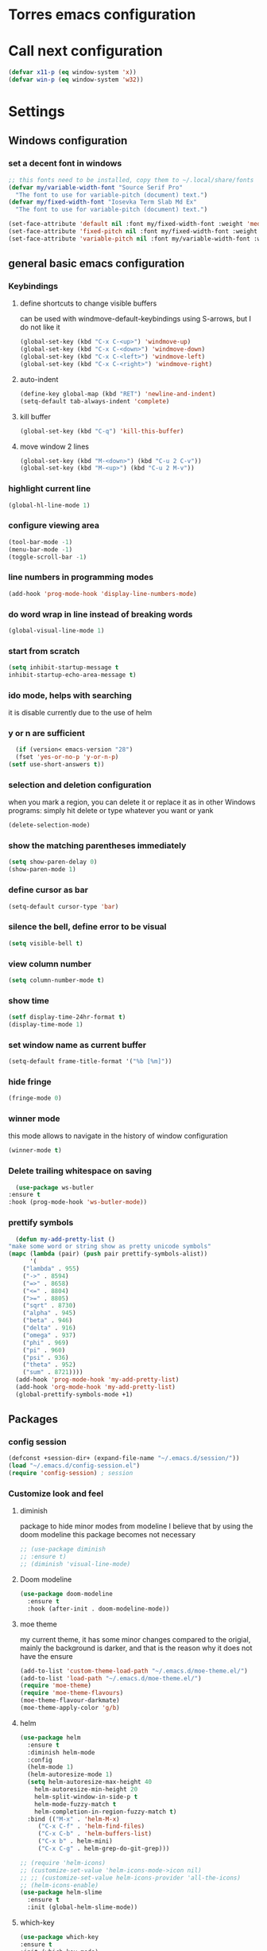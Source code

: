 * Torres emacs configuration

* Call next configuration
     #+BEGIN_SRC emacs-lisp
       (defvar x11-p (eq window-system 'x))
       (defvar win-p (eq window-system 'w32))
     #+END_SRC
* Settings
** Windows configuration
*** set a decent font in windows
   #+BEGIN_SRC emacs-lisp
     ;; this fonts need to be installed, copy them to ~/.local/share/fonts
     (defvar my/variable-width-font "Source Serif Pro"
       "The font to use for variable-pitch (document) text.")
     (defvar my/fixed-width-font "Iosevka Term Slab Md Ex"
       "The font to use for variable-pitch (document) text.")

     (set-face-attribute 'default nil :font my/fixed-width-font :weight 'medium :height 100)
     (set-face-attribute 'fixed-pitch nil :font my/fixed-width-font :weight 'medium :height 100)
     (set-face-attribute 'variable-pitch nil :font my/variable-width-font :weight 'medium :height 1.2)
   #+END_SRC
** general basic emacs configuration
*** Keybindings
**** define shortcuts to change visible buffers
 can be used with windmove-default-keybindings using S-arrows, but I do not like it
     #+BEGIN_SRC emacs-lisp
     (global-set-key (kbd "C-x C-<up>") 'windmove-up)
     (global-set-key (kbd "C-x C-<down>") 'windmove-down)
     (global-set-key (kbd "C-x C-<left>") 'windmove-left)
     (global-set-key (kbd "C-x C-<right>") 'windmove-right)
     #+END_SRC
**** auto-indent
     #+BEGIN_SRC emacs-lisp
     (define-key global-map (kbd "RET") 'newline-and-indent)
     (setq-default tab-always-indent 'complete)
     #+END_SRC
**** kill buffer
     #+BEGIN_SRC emacs-lisp
       (global-set-key (kbd "C-q") 'kill-this-buffer)
     #+END_SRC
**** move window 2 lines
     #+BEGIN_SRC emacs-lisp
     (global-set-key (kbd "M-<down>") (kbd "C-u 2 C-v"))
     (global-set-key (kbd "M-<up>") (kbd "C-u 2 M-v"))
     #+END_SRC

*** highlight current line
    #+BEGIN_SRC emacs-lisp
  (global-hl-line-mode 1)
    #+END_SRC
*** configure viewing area
    #+BEGIN_SRC emacs-lisp
  (tool-bar-mode -1)
  (menu-bar-mode -1)
  (toggle-scroll-bar -1)
    #+END_SRC
*** line numbers in programming modes
    #+BEGIN_SRC emacs-lisp
    (add-hook 'prog-mode-hook 'display-line-numbers-mode)
    #+END_SRC
*** do word wrap in line instead of breaking words
    #+BEGIN_SRC emacs-lisp
    (global-visual-line-mode 1)
    #+END_SRC
*** start from scratch
    #+BEGIN_SRC emacs-lisp
    (setq inhibit-startup-message t
	inhibit-startup-echo-area-message t)
    #+END_SRC
*** ido mode, helps with searching
    it is disable currently due to the use of helm
    # #+BEGIN_SRC emacs-lisp
    #   (ido-mode 1)				;
    #   (setq ido-enable-flex-matching t)
    #   (setq ido-everywhere t)
    # #+END_SRC
*** y or n are sufficient
    #+BEGIN_SRC emacs-lisp
      (if (version< emacs-version "28")
	  (fset 'yes-or-no-p 'y-or-n-p)
	(setf use-short-answers t))
    #+END_SRC
*** selection and deletion configuration
    when you mark a region, you can delete it or replace it as in other Windows programs:
    simply hit delete or type whatever you want or yank
    #+BEGIN_SRC emacs-lisp
    (delete-selection-mode)
    #+END_SRC
*** show the matching parentheses immediately
    #+BEGIN_SRC emacs-lisp
    (setq show-paren-delay 0)
    (show-paren-mode 1)
    #+END_SRC
*** define cursor as bar
    #+BEGIN_SRC emacs-lisp
    (setq-default cursor-type 'bar)
    #+END_SRC
*** silence the bell, define error to be visual
    #+BEGIN_SRC emacs-lisp
    (setq visible-bell t)
    #+END_SRC
*** view column number
    #+BEGIN_SRC emacs-lisp
    (setq column-number-mode t)
    #+END_SRC
*** show time
    #+BEGIN_SRC emacs-lisp
    (setf display-time-24hr-format t)
    (display-time-mode 1)
    #+END_SRC
*** set window name as current buffer
    #+BEGIN_SRC emacs-lisp
    (setq-default frame-title-format '("%b [%m]"))
    #+END_SRC
*** hide fringe
 #+begin_src emacs-lisp
 (fringe-mode 0)
 #+end_src

*** winner mode
    this mode allows to navigate in the history of window configuration
    #+BEGIN_SRC emacs-lisp
    (winner-mode t)
    #+END_SRC

*** Delete trailing whitespace on saving
     #+BEGIN_SRC emacs-lisp
       (use-package ws-butler
	 :ensure t
	 :hook (prog-mode-hook 'ws-butler-mode))
     #+END_SRC

*** prettify symbols
     #+BEGIN_SRC emacs-lisp
       (defun my-add-pretty-list ()
	 "make some word or string show as pretty unicode symbols"
	 (mapc (lambda (pair) (push pair prettify-symbols-alist))
	       '(
		 ("lambda" . 955)
		 ("->" . 8594)
		 ("=>" . 8658)
		 ("<=" . 8804)
		 (">=" . 8805)
		 ("sqrt" . 8730)
		 ("alpha" . 945)
		 ("beta" . 946)
		 ("delta" . 916)
		 ("omega" . 937)
		 ("phi" . 969)
		 ("pi" . 960)
		 ("psi" . 936)
		 ("theta" . 952)
		 ("sum" . 8721))))
       (add-hook 'prog-mode-hook 'my-add-pretty-list)
       (add-hook 'org-mode-hook 'my-add-pretty-list)
       (global-prettify-symbols-mode +1)
     #+END_SRC

** Packages
 #   #*** Melpa and use-Package
 #    Use-package is a handful of things: you can make sure a package is downloaded, efficiently configure it (e.g. after load, or as needed), bind keys in a concise way, and more.

 # #+BEGIN_SRC emacs-lisp
 #   (require 'package)
 #   (setq package-archives
 #         '(("gnu" . "https://elpa.gnu.org/packages/")
 #           ("melpa" . "https://melpa.org/packages/")))
 #   (setq load-prefer-newer t)
 #   (unless (package-installed-p 'use-package)
 #     (package-refresh-contents)
 #     (package-install 'use-package))
 #   (require 'use-package)
 # #+END_SRC
*** config session
  #+BEGIN_SRC emacs-lisp
    (defconst +session-dir+ (expand-file-name "~/.emacs.d/session/"))
    (load "~/.emacs.d/config-session.el")
    (require 'config-session) ; session
  #+END_SRC

*** Customize look and feel
**** diminish
package to hide minor modes from modeline
I believe that by using the doom modeline this package becomes not necessary
    #+BEGIN_SRC emacs-lisp
      ;; (use-package diminish
      ;; :ensure t)
      ;; (diminish 'visual-line-mode)
    #+END_SRC
**** Doom modeline
#+begin_src emacs-lisp
  (use-package doom-modeline
    :ensure t
    :hook (after-init . doom-modeline-mode))
#+end_src
**** moe theme
my current theme, it has some minor changes compared to the origial, mainly the background is darker, and that is the reason why it does not have the ensure
   #+BEGIN_SRC emacs-lisp
     (add-to-list 'custom-theme-load-path "~/.emacs.d/moe-theme.el/")
     (add-to-list 'load-path "~/.emacs.d/moe-theme.el/")
     (require 'moe-theme)
     (require 'moe-theme-flavours)
     (moe-theme-flavour-darkmate)
     (moe-theme-apply-color 'g/b)
  #+END_SRC
**** helm
  #+BEGIN_SRC emacs-lisp
    (use-package helm
      :ensure t
      :diminish helm-mode
      :config
      (helm-mode 1)
      (helm-autoresize-mode 1)
      (setq helm-autoresize-max-height 40
	    helm-autoresize-min-height 20
	    helm-split-window-in-side-p t
	    helm-mode-fuzzy-match t
	    helm-completion-in-region-fuzzy-match t)
      :bind (("M-x" . 'helm-M-x)
	     ("C-x C-f" . 'helm-find-files)
	     ("C-x C-b" . 'helm-buffers-list)
	     ("C-x b" . helm-mini)
	     ("C-x C-g" . helm-grep-do-git-grep)))

    ;; (require 'helm-icons)
    ;; (customize-set-value 'helm-icons-mode->icon nil)
    ;; ;; (customize-set-value helm-icons-provider 'all-the-icons)
    ;; (helm-icons-enable)
    (use-package helm-slime
      :ensure t
      :init (global-helm-slime-mode))

  #+END_SRC
**** which-key
    #+BEGIN_SRC emacs-lisp
      (use-package which-key
      :ensure t
      :init (which-key-mode)
      ;; :diminish which-key-mode
      :config
      (setq which-key-ide-delay 0.5))
    #+END_SRC
**** All the icons
package to display icons
In a new installation it is needed to install the icons to be displayed: M-x all-the-icons-install-fonts
in windows it is needed to go to the folder where the fonts are downloaded, open and install those fonts
  #+BEGIN_SRC emacs-lisp
    (use-package all-the-icons
      :ensure t)
    ;; (use-package all-the-icons-dired
    ;;   :ensure t
    ;;   :init
    ;;   (add-hook 'dired-mode-hook 'all-the-icons-dired-mode))
  #+END_SRC
**** persistent scratch
    #+BEGIN_SRC emacs-lisp
      (use-package persistent-scratch
	:ensure t
	:init
	(persistent-scratch-setup-default)
	(persistent-scratch-autosave-mode 1))
    #+END_SRC
**** treemacs
to be installed and configured, the following is the configuration that is advised in treemacs git repository
     #+BEGIN_SRC emacs-lisp
       (use-package treemacs
	 :ensure t
	 :defer t
	 :init
	 (with-eval-after-load 'winum
	   (define-key winum-keymap (kbd "M-0") #'treemacs-select-window))
	 :config
	 (progn
	   (setq treemacs-collapse-dirs                 (if treemacs-python-executable 3 0)
		 treemacs-deferred-git-apply-delay      0.5
		 treemacs-directory-name-transformer    #'identity
		 treemacs-display-in-side-window        t
		 treemacs-eldoc-display                 t
		 treemacs-file-event-delay              5000
		 treemacs-file-extension-regex          treemacs-last-period-regex-value
		 treemacs-file-follow-delay             0.2
		 treemacs-file-name-transformer         #'identity
		 treemacs-follow-after-init             t
		 treemacs-expand-after-init             t
		 treemacs-git-command-pipe              ""
		 treemacs-goto-tag-strategy             'refetch-index
		 treemacs-indentation                   2
		 treemacs-indentation-string            " "
		 treemacs-is-never-other-window         nil
		 treemacs-max-git-entries               5000
		 treemacs-missing-project-action        'ask
		 treemacs-move-forward-on-expand        nil
		 treemacs-no-png-images                 nil
		 treemacs-no-delete-other-windows       t
		 treemacs-project-follow-cleanup        nil
		 treemacs-persist-file                  (expand-file-name ".cache/treemacs-persist" user-emacs-directory)
		 treemacs-position                      'left
		 treemacs-read-string-input             'from-child-frame
		 treemacs-recenter-distance             0.1
		 treemacs-recenter-after-file-follow    nil
		 treemacs-recenter-after-tag-follow     nil
		 treemacs-recenter-after-project-jump   'always
		 treemacs-recenter-after-project-expand 'on-distance
		 treemacs-litter-directories            '("/node_modules" "/.venv" "/.cask")
		 treemacs-show-cursor                   nil
		 treemacs-show-hidden-files             t
		 treemacs-silent-filewatch              nil
		 treemacs-silent-refresh                nil
		 treemacs-sorting                       'alphabetic-asc
		 treemacs-space-between-root-nodes      t
		 treemacs-tag-follow-cleanup            t
		 treemacs-tag-follow-delay              1.5
		 treemacs-user-mode-line-format         nil
		 treemacs-user-header-line-format       nil
		 treemacs-width                         35
		 treemacs-workspace-switch-cleanup      nil)

	   ;; The default width and height of the icons is 22 pixels. If you are
	   ;; using a Hi-DPI display, uncomment this to double the icon size.
	   ;;(treemacs-resize-icons 44)

	   (treemacs-follow-mode t)
	   (treemacs-filewatch-mode t)
	   (treemacs-fringe-indicator-mode 'always)
	   (pcase (cons (not (null (executable-find "git")))
			(not (null treemacs-python-executable)))
	     (`(t . t)
	      (treemacs-git-mode 'deferred))
	     (`(t . _)
	      (treemacs-git-mode 'simple))))
	 :bind
	 (:map global-map
	       ("M-0"       . treemacs-select-window)
	       ("C-x t 1"   . treemacs-delete-other-windows)
	       ("C-x t t"   . treemacs)
	       ("C-x t B"   . treemacs-bookmark)
	       ("C-x t C-t" . treemacs-find-file)
	       ("C-x t M-t" . treemacs-find-tag)))
       (require 'treemacs-icons)
       (use-package treemacs-projectile
	 :after (treemacs projectile)
	 :ensure t)

       (use-package treemacs-icons-dired
	 :hook (dired-mode . treemacs-icons-dired-enable-once)
	 :ensure t)

       (use-package treemacs-magit
	 :after (treemacs magit)
	 :ensure t)

       ;; (use-package treemacs-persp ;;treemacs-perspective if you use perspective.el vs. persp-mode
       ;;   :after (treemacs persp-mode) ;;or perspective vs. persp-mode
       ;;   :ensure t
       ;;   :config (treemacs-set-scope-type 'Perspectives))
     #+END_SRC
**** COMMENT helm-icons
     #+begin_src emacs-lisp
       (use-package helm-icons
	 :ensure t
	 :config
	 (setf helm-icons-mode->icon nil)
	 (setf helm-icons-provider 'all-the-icons)
	 (helm-icons-enable))			;
     #+end_src
*** Programming helpers
**** Magit
   #+BEGIN_SRC emacs-lisp
     (use-package magit
       :ensure t)
   #+END_SRC
**** company-mode
 #+begin_src emacs-lisp
     (use-package company
       :after lsp-mode
       :hook (lsp-mode . company-mode)
       :bind (:map lsp-mode-map
	      ("<tab>" . company-indent-or-complete-common))
       :config
   (setq company-show-numbers            t
	 company-minimum-prefix-length   1
	 company-idle-delay              0.5
	 company-backends
	 '((company-files          ; files & directory
	    company-keywords       ; keywords
	    company-capf           ; what is this?
	    company-yasnippet)
	   (company-abbrev company-dabbrev))))

 (use-package company-box
   :ensure t
   :after company
   :hook (company-mode . company-box-mode))
 #+end_src

**** Languages
***** Generic
****** lsp-mode
       #+BEGIN_SRC emacs-lisp
		  (use-package lsp-mode
		    :ensure t
		    :commands (lsp lsp-deferred)
		    :init
		    (setq lsp-keymap-prefix "C-c l")  ;; Or 'C-l', 's-l'
		    :hook ((f90-mode . lsp-mode)
			   (python-mode . lsp-mode)
			   (c-mode . lsp)
			   (c++-mode . lsp)
			   (lsp-mode . lsp-enable-which-key-integration)
			   (lsp-mode . lsp-headerline-breadcrumb-mode)))
		  (use-package helm-lsp
		    :ensure t
		    :config
		    (define-key lsp-mode-map [remap xref-find-apropos] #'helm-lsp-workspace-symbol))
		  (use-package lsp-ui
		    :ensure t
		    :hook (lsp-mode . lsp-ui-mode)
		    :custom
		    (lsp-ui-doc-position 'bottom))
		  (use-package lsp-treemacs
		    ;; project wide overview
		    :ensure t
		    :commands lsp-treemacs-errors-list)
       #+END_SRC
****** dap-mode
#+begin_src emacs-lisp
  (use-package dap-mode
    :ensure t)

  (dap-auto-configure-mode 1)

#+end_src
****** yasnippet
       #+begin_src emacs-lisp
	 (use-package yasnippet
	   :ensure t
	   :init (yas-global-mode 1)
	   ;; :hook (prog-mode-hook . yas-minor-mode)
	   :commands yas-reload-all)
 ;; This illustrates how to redefine yas-expand to S-TAB.
 (define-key yas-minor-mode-map [backtab]     'yas-expand)

 ;; Strangely, just redefining one of the variations below won't work.
 ;; All rebinds seem to be needed.
 (define-key yas-minor-mode-map [(tab)]        nil)
 (define-key yas-minor-mode-map (kbd "TAB")    nil)
 (define-key yas-minor-mode-map (kbd "<tab>")  nil)

       #+end_src
****** flycheck
       #+begin_src emacs-lisp
 ;; flycheck
 (use-package flycheck
   :ensure t
   :init (global-flycheck-mode)
   :config
   (setq flycheck-display-errors-function
	 #'flycheck-display-error-messages-unless-error-list)

   (setq flycheck-indication-mode nil))

 (use-package flycheck-pos-tip
   :ensure t
   :after flycheck
   :config
   (flycheck-pos-tip-mode))
       #+end_src
***** Python
       #+BEGIN_SRC emacs-lisp
	 (use-package lsp-pyright
	   :ensure t
	   :hook (python-mode . (lambda ()
				  (require 'lsp-pyright)
				  (lsp))))  ; or lsp-deferred
       #+END_SRC
***** Fortran
       #+BEGIN_SRC emacs-lisp
	 (add-hook 'f90-mode-hook 'lsp)
       #+END_SRC
***** C
      #+begin_src emacs-lisp
	(use-package ccls
	  :ensure t
	  :hook ((c-mode c++-mode objc-mode cuda-mode) .
		 (lambda () (require 'ccls) (lsp)))
	  :config
	  (setq ccls-executable "/usr/bin/ccls")
	  (setq ccls-initialization-options
		'(:index (:comments 2) :completion (:detailedLabel t))))

  ;; Indentation
	(setq c-default-style "linux"
	      c-basic-offset 4
	      c-label-offset 0
	      tab-width 4
	      indent-tabs-mode nil)

	;; (add-hook 'c-mode-hook 'lsp)
      #+end_src
***** Lisp
****** slime
       # TODO configure slime at work
     #+BEGIN_SRC emacs-lisp
       (defvar *use-slime* t)
	     (load (expand-file-name "~/quicklisp/slime-helper.el"))
	     (setq inferior-lisp-program "sbcl")
	     ;; Replace "sbcl" with the path to your implementation
	     (setq inferior-lisp-program "/usr/bin/sbcl")

	     (eval-and-compile (require 'slime-autoloads))
	     (setq slime-contribs '(slime-fancy slime-banner slime-indentation slime-mdot-fu slime-fuzzy))
 (use-package slime-company
	   :after (slime company)
	   :config (setq slime-company-completion 'fuzzy
			 slime-company-after-completion 'slime-company-just-one-space))
     #+END_SRC

**** Rainbow delimiters
helps identifying matching parentesis easily. In LISP it is really important
  #+BEGIN_SRC emacs-lisp
  (use-package rainbow-delimiters
  :ensure t
  :init
  (add-hook 'prog-mode-hook #'rainbow-delimiters-mode))
  #+END_SRC
**** electric-pair-mode
does the same as Autopais, but is already included in emacs
  #+BEGIN_SRC emacs-lisp
    (electric-pair-mode t)
  #+END_SRC
**** company-mode
#+begin_src emacs-lisp
  (use-package company
    :ensure t
    :init
    (add-hook 'after-init-hook 'global-company-mode)
    :config
    (setq company-idle-delay 0
	  company-minimum-prefix-length 2
	  company-selection-wrap-around t)
    :bind (:map company-active-map
	   ("<tab>" . company-complete-selection)))
  (use-package slime-company
  :ensure t
  :config
  (slime-setup '(slime-company)))
#+end_src
**** hl-todo
#+begin_src emacs-lisp
  (use-package hl-todo
    :ensure t
    :init
    (global-hl-todo-mode t))
  (setq hl-todo-keyword-faces
	'(("TODO"   . "#ffa500")
	  ("FIXME"  . "#e20800")
	  ("OPTIMIZE" . "#fce94f")
	  ("DOCME" . "#96ff00")
	  ("NOTE"   . "#fce94f")
	  ("HACK"   . "#e20800")
	  ("TEMP"   . "#e20800")))
#+end_src
**** multiple-cursors
     #+BEGIN_SRC emacs-lisp
       (use-package multiple-cursors
	 :ensure t
	 :bind (("C-S-c C-S-c" . 'mc/edit-lines)
		("C->" . 'mc/mark-next-like-this)
		("C-<" . 'mc/mark-previous-like-this)
		("C-c C-<" . 'mc/mark-all-like-this)))
     #+END_SRC
**** projectile
#+BEGIN_SRC emacs-lisp
    (use-package projectile
      :ensure t
      :config (projectile-mode)
      :custom ((projectile-completion-system 'helm))
      :bind-keymap
      ("C-c p" . projectile-command-map)
      :init
      ;; NOTE: Set this to the folder where you keep your Git repos!x
      (setq projectile-switch-project-action #'projectile-find-dir)
      (setq projectile-project-search-path '("~/projects")))
       #+END_SRC
**** gendoxy
#+begin_src emacs-lisp
  (load (expand-file-name "~/.emacs.d/gendoxy.el"))
#+end_src
*** org mode configuration
   #+BEGIN_SRC emacs-lisp
     (use-package org
       :init
       (setq org-startup-folded 'content
	     org-log-done t)
       :bind (("\C-cl" . 'org-store-link)
	      ("\C-ca" . 'org-agenda))
       :config (setq org-support-shift-select t))
     (setq org-directory "~/Dropbox/orgfiles")
     (setf org-agenda-tags-column -100)
     (setq org-todo-keywords
	'((sequence "TODO(t)"
		    "MAYBE"
		    "NEXT"
		    "STARTED"
		    "WAITING"
		    "DELEGATED"
		    "|"
		    "DONE(d)"
		    "CANCELLED(c)")
	  (sequence 
	       "MEETING(m)"
	       "|"
	       "DONE(d)"
	       "CANCELLED(c)")))
     (setf org-group-tags nil)
     (setf org-tag-persistent-alist '(("personal" . ?p)
				      ("houses" . ?h)
				      ("vacations" . ?v)
				      ("management" . ?m)
				      ("csw" . ?w)
				      ("coding" . ?c)))
     (setq org-babel-python-command "/usr/bin/python3")
     (use-package helm-org
       :ensure t)
     (add-to-list 'helm-completing-read-handlers-alist '(org-capture . helm-org-completing-read-tags))
     (add-to-list 'helm-completing-read-handlers-alist '(org-set-tags-command . helm-org-completing-read-tags))

     ;; Resize Org headings
(dolist (face '((org-level-1 . 1.2)
                (org-level-2 . 1.1)
                (org-level-3 . 1.05)
                (org-level-4 . 1.0)
                (org-level-5 . 0.98)
                (org-level-6 . 0.96)
                (org-level-7 . 0.94)
                (org-level-8 . 0.92)))
  (set-face-attribute (car face) nil :font my/variable-width-font :weight 'medium :height (cdr face)))

(set-face-attribute 'org-document-title nil :font my/variable-width-font :weight 'bold :height 1.3)

(set-face-attribute 'org-block nil :foreground nil :inherit 'fixed-pitch)
(set-face-attribute 'org-table nil :inherit 'fixed-pitch)
(set-face-attribute 'org-formula nil :inherit 'fixed-pitch)
(set-face-attribute 'org-code nil :inherit '(shadow fixed-pitch))
(set-face-attribute 'org-verbatim nil :inherit '(shadow fixed-pitch))
(set-face-attribute 'org-special-keyword nil :inherit '(font-lock-comment-face fixed-pitch))
(set-face-attribute 'org-meta-line nil :inherit '(font-lock-comment-face fixed-pitch))
(set-face-attribute 'org-checkbox nil :inherit 'fixed-pitch)
   #+END_SRC
**** org-present
This configuration is based in a presentation by Daviwil in this [[https://www.youtube.com/watch?v=SCPoF1PTZpI][video]]
#+begin_src emacs-lisp
  (use-package org-present
    :ensure t)

  (defun my/org-present-prepare-slide (buffer-name heading)
    ;; Show only top-level headlines
    (org-overview)

    ;; Unfold the current entry
    (org-show-entry)

    ;; Show only direct subheadings of the slide but don't expand them
    (org-show-children))

  (defun my/org-present-start ()
    ;; Tweak font sizes
    (setq-local face-remapping-alist '((default (:height 1.5) variable-pitch)
				       (header-line (:height 4.0) variable-pitch)
				       (org-document-title (:height 1.75) org-document-title)
				       (org-code (:height 1.55) org-code)
				       (org-verbatim (:height 1.55) org-verbatim)
				       (org-block (:height 1.25) org-block)
				       (org-block-begin-line (:height 0.7) org-block)))

    ;; Set a blank header line string to create blank space at the top
    (setq header-line-format " ")

    ;; Display inline images automatically
    (org-display-inline-images)

    ;; Center the presentation and wrap lines
    (visual-fill-column-mode 1)
    (visual-line-mode 1))

  (defun my/org-present-end ()
    ;; Reset font customizations
    (setq-local face-remapping-alist '((default fixed-pitch default)))

    ;; Clear the header line string so that it isn't displayed
    (setq header-line-format nil)

    ;; Stop displaying inline images
    (org-remove-inline-images)

    ;; Stop centering the document
    (visual-fill-column-mode 0)
    (visual-line-mode 0))

  ;; Turn on variable pitch fonts in Org Mode buffers
  (add-hook 'org-mode-hook 'variable-pitch-mode)

  ;; Register hooks with org-present
  (add-hook 'org-present-mode-hook 'my/org-present-start)
  (add-hook 'org-present-mode-quit-hook 'my/org-present-end)
  (add-hook 'org-present-after-navigate-functions 'my/org-present-prepare-slide)
#+end_src
**** denote
#+begin_src emacs-lisp
  (use-package denote
    :ensure t)
  (setq denote-directory (expand-file-name "~/Dropbox/orgfiles/denotes/"))
  (setq denote-known-keywords '("emacs" "programming" "journal"))
  (setq denote-date-prompt-use-org-read-date t)
#+end_src
**** org babel
   #+BEGIN_SRC emacs-lisp
          (org-babel-do-load-languages
                'org-babel-load-languages '((python . t)
                                            (fortran . t)
                                            (C . t)
                                            (lisp . t)
                                            (shell . t)))
   #+END_SRC

**** org-superstar
mainly eye candy but at least I don't need to see so many * and so org mode is more condensed
   #+BEGIN_SRC emacs-lisp
   (use-package org-superstar
      :ensure t
      :hook (org-mode . (lambda () (org-superstar-mode 1))))
   #+END_SRC

**** calendar
#+begin_src emacs-lisp
  (setq holiday-general-holidays nil
	holiday-christian-holidays nil
	holiday-hebrew-holidays nil
	holiday-islamic-holidays nil
	holiday-bahai-holidays nil
	holiday-oriental-holidays nil
	holiday-solar-holidays nil)

  (setq holiday-local-holidays '((holiday-fixed 1 1 "Dia ano novo")
				 (holiday-fixed 2 14 "Valentine's Day")
				 (holiday-easter-etc -47 "Carnaval")
				 (holiday-easter-etc -2 "Sexta-feira santa")
				 (holiday-easter-etc 0 "Páscoa")
				 (holiday-easter-etc 60 "Corpo de Cristo")
				 (holiday-fixed 3 19 "Dia do Pai")
				 (holiday-fixed 4 25 "25 Abril")
				 (holiday-fixed 5 1 "Dia trabalhador")
				 (holiday-float 5 0 1 "Dia da Mãe")
				 (holiday-fixed 6 1 "Dia da criança")
				 (holiday-fixed 6 10 "Dia Portugal")
				 (holiday-fixed 6 13 "Dia S António (Lisboa)")
				 (holiday-fixed 8 15 "Dia S Assunção")
				 (holiday-fixed 10 5 "Implantação da républica")
				 (holiday-fixed 11 1 "Todos os santos")
				 (holiday-fixed 12 1 "Restauração da Independência")
				 (holiday-fixed 12 8 "Dia Imaculada conceição")
				 (holiday-fixed 12 25 "Christmas")))
#+end_src
*** random packages
**** add search engines to search
search several places from emacs
   #+BEGIN_SRC emacs-lisp
   (use-package engine-mode
      :ensure t
      :config
      (engine-mode t))
    ;; to change the default browser from firefox to eww uncomment the following line
    ;;(setq engine/browser-function 'eww-browse-url)
    ;; the search engines are defined in file:
    (load (expand-file-name "~/.emacs.d/search_engines.el"))
   #+END_SRC
**** writeroom mode
a mode to hide all distraction from emacs and keep focused in the current document and work
   #+BEGIN_SRC emacs-lisp
     (use-package writeroom-mode
       :ensure t
       :bind(([f5] . 'writeroom-mode)))
   #+END_SRC
**** command log
Package useful for making emacs demonstrations
     #+BEGIN_SRC emacs-lisp
       (use-package command-log-mode
	 :ensure t)
     #+END_SRC

**** terminal emulator (vterm)
     #+begin_src emacs-lisp
       (use-package vterm
           :ensure t)
     #+end_src
**** reddigg (reddit reader)
     #+begin_src emacs-lisp
       (use-package reddigg
	 :ensure t
	 :config
	 (setq org-confirm-elisp-link-function nil
	       reddigg-subs '(emacs portugal Common_Lisp Algarve Faro EDH Fantasy lisp mtg magicTCG odivelas sbcl DevinTownsend devpt)))
     #+end_src
**** pdf-tools
     #+begin_src emacs-lisp
       (use-package pdf-tools
	 :ensure t
	 :config (pdf-loader-install)
	 :hook (pdf-view-mode . (lambda ()
				  (pdf-tools-enable-minor-modes))))

     #+end_src
**** rainbow-mode
this is a mode to show colors in hex codes
#+begin_src emacs-lisp
  (use-package rainbow-mode
    :ensure t)
#+end_src
** Functions
*** mygrep
    #+BEGIN_SRC emacs-lisp
    (defun mygrep-lisp ()
      "Recursively grep from current file directory, ignoring comments."
      (interactive)
      (let* ((search-term (read-string "search term: "))
             (search-path
	       (directory-file-name (expand-file-name (read-directory-name "directory: "))))
             (default-directory (file-name-as-directory search-path))
             (grep-command
	       (concat
	         grep-program
	         " -inIr '--include=*.'{lisp,cl,bil,el,asd,dic} -e \"^[^;]*"
	         search-term
		 "\" "
		 search-path)))
            (compilation-start grep-command 'grep-mode (lambda (mode) "grep") nil)))
   #+END_SRC

*** wheather
    #+begin_src emacs-lisp
      (defun weather ()
	(interactive)
	(let* ((wdiff (- 127 (window-total-width)))
	       (site "wttr.in/")
	       (location (read-string "where: " "" "" "lisboa")))
	  (eww (concat site location))
	  (when (> wdiff 0)
	    (enlarge-window-horizontally wdiff))))
    #+end_src

*** denote
#+begin_src emacs-lisp
  (require 'cl)

  (defun journals_to_org_agenda ()
    "get journals since last month"
    (let* ((min_date (format-time-string "%Y%m%d"
					 (encode-time
					  (decoded-time-add (parse-time-string
							     (calendar-date-string
							      (calendar-current-date)))
							    (make-decoded-time :month (- 1))))))
	   (all_journals (sort
			  (directory-files denote-directory nil "^[0-9].*_journal.*org$")
			  #'string>))
	   (out_list nil))
      (dolist (journal all_journals out_list)
	(when (string> (substring journal 0 8) min_date)
	  (push (concat denote-directory journal) out_list)))))

  (setq org-agenda-files (append '("~/Dropbox/orgfiles/todo.org")
				 (journals_to_org_agenda)))

  (defun journal-day-exists-p ( target )
    "check if journal for a day already exists"
    (file-expand-wildcards (concat denote-directory target "*_journal*.org")))

  (defun find-previous-journal ()
    "Find most recent journal"
    (let* ((today (format-time-string "%Y%m%d"))
	   (all_journals (sort (directory-files "~/Dropbox/orgfiles/denotes" nil "^[0-9].*_journal.*org$") #'string>)))
      (dolist (journal all_journals)
	(when (string< (substring journal 0 8) today)
	  (return journal)))))

  (defun my-refile-tasks (file)
    (interactive)
    (let* ((org-archive-location (concat file "::* TASKS"))
	   (org-archive-save-context-info nil))

      (goto-char (point-min))
      (unless (re-search-forward "^\\* TASKS" nil t)
	(goto-char (point-max))
	(insert "* TASKS\n\n"))
      (goto-char (point-max))
      (while
	  (re-search-backward
	   "^\\*\\* \\(TODO\\|MAYBE\\|NEXT\\|STARTED\\|WAITING\\|DELEGATED\\|MEETING\\|SCHEDULED\\|DEADLINE\\)" nil t)
	(org-archive-subtree))))

  (defun move-todos()
    (let ((filename (concat denote-directory
			    (find-previous-journal))))
      (find-file filename)
      (my-refile-tasks (car
			(journal-day-exists-p
			 (format-time-string "%Y%m%d"))))
      (save-buffer)
      (kill-buffer (buffer-name))))

  (defun my-denote-journal-today ()
    "Create an entry tagged 'journal' with the date as its title."
    (interactive)
    (let* ((today (format-time-string "%Y%m%d"))
	   (filename (car (journal-day-exists-p today)))
	   (prev (find-previous-journal)))
      (if filename
	  (find-file filename)
	(progn
	  (denote
	   (format-time-string "%Yw%W-%a %e %b")   ; format like 2022w48-Tue 29 Nov
	   '("journal")
	   nil
	   "~/Denotes")
	  (insert "* THOUGHTS\n\n* IDEAS\n\n* CODE\n\n* TASKS\n\n")
	  (save-buffer)
	  (move-todos)
	  (setq org-agenda-files (append '("~/Dropbox/orgfiles/todo.org")
					 (journals_to_org_agenda)))))))

  (defun my-denote-journal-date()
  (declare (interactive-only t))
  (interactive)
  (let* ((date (org-read-date nil t))
	 (filename (car (journal-day-exists-p (format-time-string "%Y%m%d" date)))))
    (if filename
	(find-file filename)
      (progn
	(denote
	 (format-time-string "%Yw%W-%a %e %b" date)   ; format like Tuesday 14 June 2022
	 '("journal")
	 nil
	 "~/Denotes")
	(insert "* THOUGHTS\n\n* IDEAS\n\n* CODE\n\n* TASKS\n - Remember to call:\n\n (move-todos)")))))
#+end_src

* COMMENT Unused Configurations
Some packages I have used in the past, but for some reason I stoped using them, but the configuration might still be useful for someone, so I keep it here until I feel like cleaning this part.
** powerline
 #+BEGIN_SRC emacs-lisp
   ;; (use-package powerline
   ;; :ensure t
   ;; :init
   ;; (powerline-default-theme))
 #+END_SRC
** Auto-complete
automatically completes words in programming modes
   #+BEGIN_SRC emacs-lisp
     ;; (use-package auto-complete
     ;; :ensure t
     ;; :config
     ;; (global-auto-complete-mode t)
     ;; :hook (prog-mode #'auto-complete-mode))
  #+END_SRC

** centaur tabs
 #+BEGIN_SRC emacs-lisp
   ;; (use-package centaur-tabs
   ;; :ensure t
   ;; :bind (("C-<prior>" . 'centaur-tabs-backward)
   ;; ("C-<next>"  . 'centaur-tabs-forward)))
   ;; (centaur-tabs-mode t)
   ;; (centaur-tabs-headline-match)
   ;; (setq centaur-tabs-style "slant")
   ;; (setq centaur-tabs-set-icons t)
   ;; (setq centaur-tabs-cycle-scope 'tabs)
   ;; (setq centaur-tabs-set-modified-marker t)
   ;; (setq centaur-tabs-modified-marker "*")

 #+END_SRC





